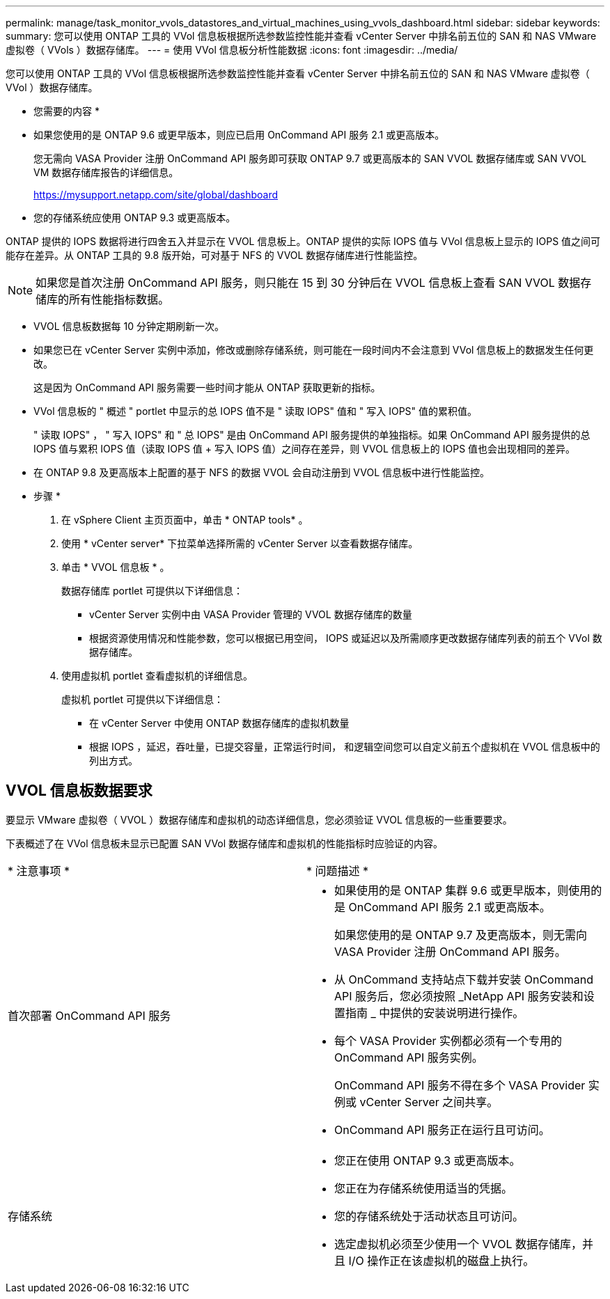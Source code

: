 ---
permalink: manage/task_monitor_vvols_datastores_and_virtual_machines_using_vvols_dashboard.html 
sidebar: sidebar 
keywords:  
summary: 您可以使用 ONTAP 工具的 VVol 信息板根据所选参数监控性能并查看 vCenter Server 中排名前五位的 SAN 和 NAS VMware 虚拟卷（ VVols ）数据存储库。 
---
= 使用 VVol 信息板分析性能数据
:icons: font
:imagesdir: ../media/


[role="lead"]
您可以使用 ONTAP 工具的 VVol 信息板根据所选参数监控性能并查看 vCenter Server 中排名前五位的 SAN 和 NAS VMware 虚拟卷（ VVol ）数据存储库。

* 您需要的内容 *

* 如果您使用的是 ONTAP 9.6 或更早版本，则应已启用 OnCommand API 服务 2.1 或更高版本。
+
您无需向 VASA Provider 注册 OnCommand API 服务即可获取 ONTAP 9.7 或更高版本的 SAN VVOL 数据存储库或 SAN VVOL VM 数据存储库报告的详细信息。

+
https://mysupport.netapp.com/site/global/dashboard[]

* 您的存储系统应使用 ONTAP 9.3 或更高版本。


ONTAP 提供的 IOPS 数据将进行四舍五入并显示在 VVOL 信息板上。ONTAP 提供的实际 IOPS 值与 VVol 信息板上显示的 IOPS 值之间可能存在差异。从 ONTAP 工具的 9.8 版开始，可对基于 NFS 的 VVOL 数据存储库进行性能监控。


NOTE: 如果您是首次注册 OnCommand API 服务，则只能在 15 到 30 分钟后在 VVOL 信息板上查看 SAN VVOL 数据存储库的所有性能指标数据。

* VVOL 信息板数据每 10 分钟定期刷新一次。
* 如果您已在 vCenter Server 实例中添加，修改或删除存储系统，则可能在一段时间内不会注意到 VVol 信息板上的数据发生任何更改。
+
这是因为 OnCommand API 服务需要一些时间才能从 ONTAP 获取更新的指标。

* VVol 信息板的 " 概述 " portlet 中显示的总 IOPS 值不是 " 读取 IOPS" 值和 " 写入 IOPS" 值的累积值。
+
" 读取 IOPS" ， " 写入 IOPS" 和 " 总 IOPS" 是由 OnCommand API 服务提供的单独指标。如果 OnCommand API 服务提供的总 IOPS 值与累积 IOPS 值（读取 IOPS 值 + 写入 IOPS 值）之间存在差异，则 VVOL 信息板上的 IOPS 值也会出现相同的差异。

* 在 ONTAP 9.8 及更高版本上配置的基于 NFS 的数据 VVOL 会自动注册到 VVOL 信息板中进行性能监控。


* 步骤 *

. 在 vSphere Client 主页页面中，单击 * ONTAP tools* 。
. 使用 * vCenter server* 下拉菜单选择所需的 vCenter Server 以查看数据存储库。
. 单击 * VVOL 信息板 * 。
+
数据存储库 portlet 可提供以下详细信息：

+
** vCenter Server 实例中由 VASA Provider 管理的 VVOL 数据存储库的数量
** 根据资源使用情况和性能参数，您可以根据已用空间， IOPS 或延迟以及所需顺序更改数据存储库列表的前五个 VVol 数据存储库。


. 使用虚拟机 portlet 查看虚拟机的详细信息。
+
虚拟机 portlet 可提供以下详细信息：

+
** 在 vCenter Server 中使用 ONTAP 数据存储库的虚拟机数量
** 根据 IOPS ，延迟，吞吐量，已提交容量，正常运行时间， 和逻辑空间您可以自定义前五个虚拟机在 VVOL 信息板中的列出方式。






== VVOL 信息板数据要求

要显示 VMware 虚拟卷（ VVOL ）数据存储库和虚拟机的动态详细信息，您必须验证 VVOL 信息板的一些重要要求。

下表概述了在 VVol 信息板未显示已配置 SAN VVol 数据存储库和虚拟机的性能指标时应验证的内容。

|===


| * 注意事项 * | * 问题描述 * 


 a| 
首次部署 OnCommand API 服务
 a| 
* 如果使用的是 ONTAP 集群 9.6 或更早版本，则使用的是 OnCommand API 服务 2.1 或更高版本。
+
如果您使用的是 ONTAP 9.7 及更高版本，则无需向 VASA Provider 注册 OnCommand API 服务。

* 从 OnCommand 支持站点下载并安装 OnCommand API 服务后，您必须按照 _NetApp API 服务安装和设置指南 _ 中提供的安装说明进行操作。
* 每个 VASA Provider 实例都必须有一个专用的 OnCommand API 服务实例。
+
OnCommand API 服务不得在多个 VASA Provider 实例或 vCenter Server 之间共享。

* OnCommand API 服务正在运行且可访问。




 a| 
存储系统
 a| 
* 您正在使用 ONTAP 9.3 或更高版本。
* 您正在为存储系统使用适当的凭据。
* 您的存储系统处于活动状态且可访问。
* 选定虚拟机必须至少使用一个 VVOL 数据存储库，并且 I/O 操作正在该虚拟机的磁盘上执行。


|===